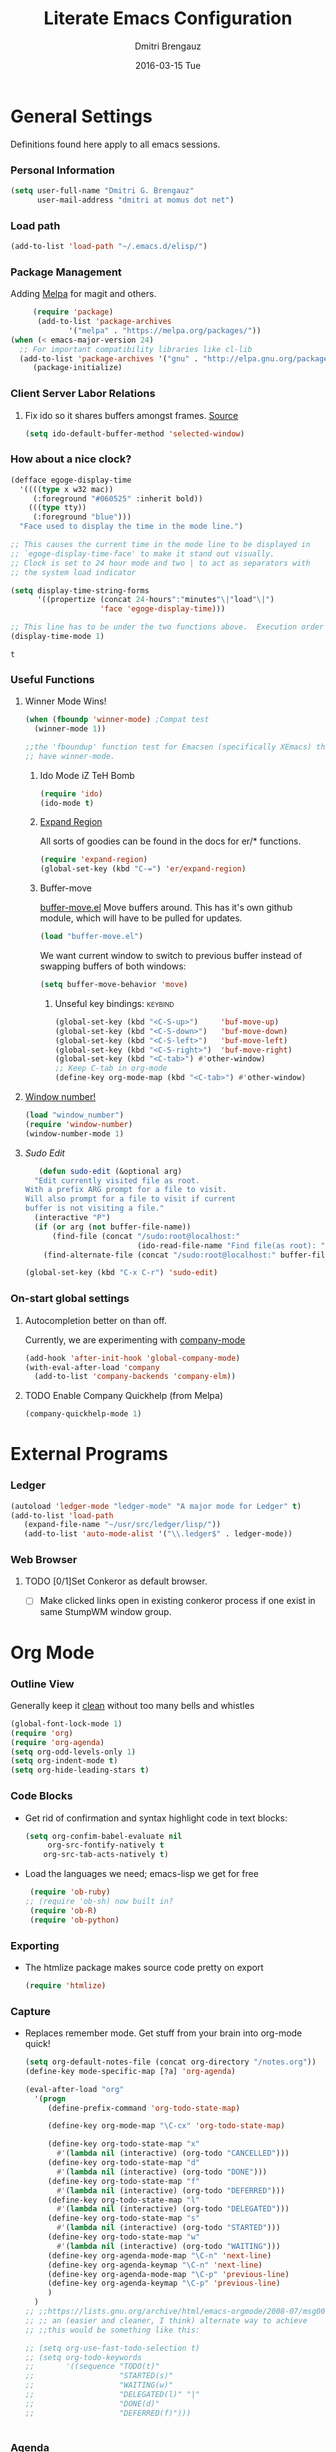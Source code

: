 #+TITLE:       Literate Emacs Configuration
#+AUTHOR:      Dmitri Brengauz
#+EMAIL:       dmitri at momus dot net
#+DATE:        2016-03-15 Tue
#+DESCRIPTION: Managing my .emacs the literate programming way with org-mode.

* General Settings
  Definitions found here apply to all emacs sessions.
*** Personal Information
    #+NAME: literate_init.el
    #+BEGIN_SRC emacs-lisp :tangle yes
        (setq user-full-name "Dmitri G. Brengauz"
              user-mail-address "dmitri at momus dot net")
    #+END_SRC

*** Load path
    #+BEGIN_SRC emacs-lisp
    (add-to-list 'load-path "~/.emacs.d/elisp/")    
    #+END_SRC

*** Package Management
    Adding [[http://melpa.org/#/getting-started][Melpa]] for magit and others.
    #+BEGIN_SRC emacs-lisp
     (require 'package)
      (add-to-list 'package-archives
             '("melpa" . "https://melpa.org/packages/"))
(when (< emacs-major-version 24)
  ;; For important compatibility libraries like cl-lib
  (add-to-list 'package-archives '("gnu" . "http://elpa.gnu.org/packages/")))
     (package-initialize)
    #+END_SRC
*** Client Server Labor Relations
***** Fix ido so it shares buffers amongst frames. [[http://stackoverflow.com/questions/27465616/emacsclient-will-not-allow-two-different-frames-to-have-the-same-file-open][Source]]
      #+BEGIN_SRC emacs-lisp
        (setq ido-default-buffer-method 'selected-window)
      #+END_SRC
*** How about a nice clock?
    #+BEGIN_SRC emacs-lisp
    (defface egoge-display-time
      '((((type x w32 mac))
         (:foreground "#060525" :inherit bold))
        (((type tty))
         (:foreground "blue")))
      "Face used to display the time in the mode line.")

    ;; This causes the current time in the mode line to be displayed in
    ;; `egoge-display-time-face' to make it stand out visually.
    ;; Clock is set to 24 hour mode and two | to act as separators with
    ;; the system load indicator

    (setq display-time-string-forms
          '((propertize (concat 24-hours":"minutes"\|"load"\|")
                        'face 'egoge-display-time)))

    ;; This line has to be under the two functions above.  Execution order matters in Elisp.
    (display-time-mode 1)
    #+END_SRC

    #+RESULTS:
    : t

*** Useful Functions
***** Winner Mode Wins!
      #+BEGIN_SRC emacs-lisp
      (when (fboundp 'winner-mode) ;Compat test
        (winner-mode 1))

      ;;the 'fboundup' function test for Emacsen (specifically XEmacs) that don't
      ;; have winner-mode.
      #+END_SRC
******* Ido Mode iZ TeH Bomb
        #+BEGIN_SRC emacs-lisp
        (require 'ido)
        (ido-mode t)
        #+END_SRC
******* [[https://github.com/magnars/expand-region.el][Expand Region]]
        All sorts of goodies can be found in the docs for er/* functions.
        #+BEGIN_SRC emacs-lisp
          (require 'expand-region)
          (global-set-key (kbd "C-=") 'er/expand-region)
        #+END_SRC
******* Buffer-move 
          [[https://github.com/lukhas/buffer-move][buffer-move.el]] Move buffers around. This has it's own github
          module, which will have to be pulled for updates.
          #+BEGIN_SRC emacs-lisp
            (load "buffer-move.el")
          #+END_SRC

          We want current window to switch to previous buffer
          instead of swapping buffers of both windows:
          #+BEGIN_SRC emacs-lisp
            (setq buffer-move-behavior 'move)
          #+END_SRC
********* Unseful key bindings:                                       :keybind:
        #+BEGIN_SRC emacs-lisp
          (global-set-key (kbd "<C-S-up>")     'buf-move-up)
          (global-set-key (kbd "<C-S-down>")   'buf-move-down)
          (global-set-key (kbd "<C-S-left>")   'buf-move-left)
          (global-set-key (kbd "<C-S-right>")  'buf-move-right)
          (global-set-key (kbd "<C-tab>") #'other-window)
          ;; Keep C-tab in org-mode
          (define-key org-mode-map (kbd "<C-tab>") #'other-window)
        #+END_SRC

***** [[https://www.emacswiki.org/emacs/window-number.el][Window number!]]
      #+BEGIN_SRC emacs-lisp
      (load "window_number")
      (require 'window-number)
      (window-number-mode 1)
      #+END_SRC
***** [[ http://emacsredux.com/blog/2013/04/21/edit-files-as-root/][Sudo Edit]]
         #+BEGIN_SRC emacs-lisp
   (defun sudo-edit (&optional arg)
  "Edit currently visited file as root.
With a prefix ARG prompt for a file to visit.
Will also prompt for a file to visit if current
buffer is not visiting a file."
  (interactive "P")
  (if (or arg (not buffer-file-name))
      (find-file (concat "/sudo:root@localhost:"
                         (ido-read-file-name "Find file(as root): ")))
    (find-alternate-file (concat "/sudo:root@localhost:" buffer-file-name))))

(global-set-key (kbd "C-x C-r") 'sudo-edit)
       #+END_SRC
*** On-start global settings
***** Autocompletion better on than off.
      Currently, we are experimenting with [[http://company-mode.github.io/][company-mode]]
      #+BEGIN_SRC emacs-lisp
        (add-hook 'after-init-hook 'global-company-mode)
        (with-eval-after-load 'company
          (add-to-list 'company-backends 'company-elm))
      #+END_SRC
***** TODO Enable Company Quickhelp (from Melpa) 
      #+BEGIN_SRC emacs-lisp
        (company-quickhelp-mode 1)
      #+END_SRC
      
* External Programs
*** Ledger
    #+BEGIN_SRC emacs-lisp
      (autoload 'ledger-mode "ledger-mode" "A major mode for Ledger" t)
      (add-to-list 'load-path
         (expand-file-name "~/usr/src/ledger/lisp/"))
         (add-to-list 'auto-mode-alist '("\\.ledger$" . ledger-mode))
    #+END_SRC
*** Web Browser
***** TODO [0/1]Set Conkeror as default browser. 
      - [ ] Make clicked links open in existing conkeror process if
        one exist in same StumpWM window group.

* Org Mode
*** Outline View
    Generally keep it [[http://orgmode.org/manual/Clean-view.html][clean]] without too many bells and whistles
    #+BEGIN_SRC emacs-lisp
      (global-font-lock-mode 1)
      (require 'org)
      (require 'org-agenda)
      (setq org-odd-levels-only 1)
      (setq org-indent-mode t)
      (setq org-hide-leading-stars t)
    #+END_SRC

*** Code Blocks
    - Get rid of confirmation and syntax highlight code in text blocks:
      #+BEGIN_SRC emacs-lisp
        (setq org-confim-babel-evaluate nil
             org-src-fontify-natively t
            org-src-tab-acts-natively t)
      #+END_SRC
    
    - Load the languages we need; emacs-lisp we get for free
      #+BEGIN_SRC emacs-lisp
        (require 'ob-ruby)
       ;; (require 'ob-sh) now built in?
        (require 'ob-R)
        (require 'ob-python)
      #+END_SRC

*** Exporting
    - The htmlize package makes source code pretty on export
      #+BEGIN_SRC emacs-lisp
        (require 'htmlize)
      #+END_SRC
*** Capture
    - Replaces remember mode. Get stuff from your brain into org-mode
      quick!
      #+BEGIN_SRC emacs-lisp
        (setq org-default-notes-file (concat org-directory "/notes.org"))
        (define-key mode-specific-map [?a] 'org-agenda)

        (eval-after-load "org"
          '(progn
             (define-prefix-command 'org-todo-state-map)
             
             (define-key org-mode-map "\C-cx" 'org-todo-state-map)

             (define-key org-todo-state-map "x"
               #'(lambda nil (interactive) (org-todo "CANCELLED")))
             (define-key org-todo-state-map "d"
               #'(lambda nil (interactive) (org-todo "DONE")))
             (define-key org-todo-state-map "f"
               #'(lambda nil (interactive) (org-todo "DEFERRED")))
             (define-key org-todo-state-map "l"
               #'(lambda nil (interactive) (org-todo "DELEGATED")))
             (define-key org-todo-state-map "s"
               #'(lambda nil (interactive) (org-todo "STARTED")))
             (define-key org-todo-state-map "w"
               #'(lambda nil (interactive) (org-todo "WAITING")))
             (define-key org-agenda-mode-map "\C-n" 'next-line)
             (define-key org-agenda-keymap "\C-n" 'next-line)
             (define-key org-agenda-mode-map "\C-p" 'previous-line)
             (define-key org-agenda-keymap "\C-p" 'previous-line)
             )
          )
        ;; ;;https://lists.gnu.org/archive/html/emacs-orgmode/2008-07/msg00027.html]
        ;; ;; an (easier and cleaner, I think) alternate way to achieve
        ;; ;;this would be something like this:

        ;; (setq org-use-fast-todo-selection t)
        ;; (setq org-todo-keywords
        ;;       '((sequence "TODO(t)"
        ;;                   "STARTED(s)"
        ;;                   "WAITING(w)"
        ;;                   "DELEGATED(l)" "|"
        ;;                   "DONE(d)"
        ;;                   "DEFERRED(f)")))
       

      #+END_SRC
*** Agenda
    #+BEGIN_SRC emacs-lisp
    
    #+END_SRC
* Magit
  #+BEGIN_SRC emacs-lisp
   (require 'magit)
  #+END_SRC

*** Keybindings                                                     :keybind:
    #+BEGIN_SRC emacs-lisp
     (global-set-key (kbd "C-x g") 'magit-status)
    #+END_SRC
    
* [[https://www.gnu.org/software/emacs/manual/html_node/emacs/Registers.html][Registers]]                                                         :keybind:
  These are highly personalizable, and should probaby be saved on a per-machine basis.
*** This init file
    #+BEGIN_SRC emacs-lisp
    (set-register ?e (cons 'file "~/.emacs.d/literate_init.org"))
    #+END_SRC
* And the rest
  I will gradually rewrite this a to be literate, and such, but for
  now everything else in my old init goes here. It is also part of the
  plan to get rid of config files in the elisp directory and put most of that here.
  #+BEGIN_SRC emacs-lisp

    ;; Org mode configuration
    (load "my_org")

    ;; All ruby stuff
    (load "rubies")

    ;;Eshell!
    (load "my_eshell")

    ;;Window number!
    (load "window_number")
    (require 'window-number)
    (window-number-mode 1)
    ;; Remaps the default window switch key to use window-number mode
    (global-set-key "\C-xo"  'window-number-switch)


    ;; We like desktop save mode, however, it is a bad idea to keep saved
    ;; desktops in a git repository.  So while it is enabled, make sure that
    ;; the desktop directory is in git ignore

    (desktop-save-mode 1)
    (add-to-list 'desktop-path  '"~/.emacs.d/desktops" )

    ;;Edit browser text-areas with Emacs!
    (require 'edit-server)
    (edit-server-start)


    ;;Some basic config options


                                            ;A steady light, not blinking parens
    (show-paren-mode t)
    (setq show-paren-style 'expression)
    (setq show-paren-delay 0)

                                            ;No splash screen at start-up
    (setq inhibit-startup-screen t)

    ;;;Take off  the training wheels for a while longer
    (menu-bar-mode -1)

                                            ; Save space
    (tool-bar-mode -1)

    ;;; AUCTeX
    ;; Customary Customization, p. 1 and 16 in the manual
    ;; and http://www.emacswiki.org/emacs/AUCTeX#toc2

;;    (setq TeX-parse-self t); Enable parse on load.
;;    (setq TeX-auto-save t); Enable parse on save.
;;    (setq-default TeX-master nil)

;;    (setq TeX-PDF-mode t); PDF mode (rather than DVI-mode)

;;    (add-hook 'TeX-mode-hook 'flyspell-mode); Enable Flyspell mode for TeX modes such as AUCTeX. Highlights all misspelled words.
 ;;   (add-hook 'emacs-lisp-mode-hook 'flyspell-prog-mode); Enable Flyspell program mode for emacs lisp mode, which highlights all misspelled words in comments and strings.
;;    (add-hook 'TeX-mode-hook
;;              (lambda () (TeX-fold-mode 1))); Automatically activate TeX-fold-mode.

    ;;; RefTeX
    ;; Turn on RefTeX for AUCTeX http://www.gnu.org/s/auctex/manual/reftex/reftex_5.html
 ;;   (add-hook 'TeX-mode-hook 'turn-on-reftex)


  #+END_SRC

